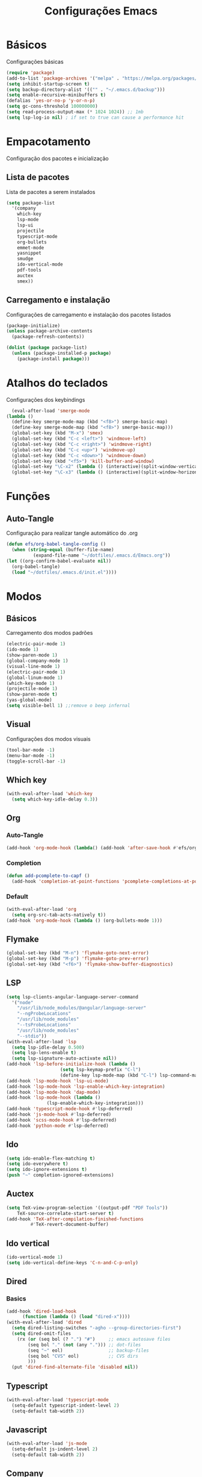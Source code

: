 #+TITLE: Configurações Emacs
#+PROPERTY: header-args:emacs-lisp :tangle ./init.el

* Básicos
Configurações básicas
#+begin_src emacs-lisp
  (require 'package)
  (add-to-list 'package-archives '("melpa" . "https://melpa.org/packages/") t)
  (setq inhibit-startup-screen t)
  (setq backup-directory-alist '(("" . "~/.emacs.d/backup")))
  (setq enable-recursive-minibuffers t)
  (defalias 'yes-or-no-p 'y-or-n-p)
  (setq gc-cons-threshold 100000000)
  (setq read-process-output-max (* 1024 1024)) ;; 1mb
  (setq lsp-log-io nil) ; if set to true can cause a performance hit

#+end_src
* Empacotamento
Configuração dos pacotes e inicialização
** Lista de pacotes
Lista de pacotes a serem instalados
#+begin_src emacs-lisp
  (setq package-list
	'(company
	  which-key
	  lsp-mode
	  lsp-ui
	  projectile
	  typescript-mode
	  org-bullets
	  emmet-mode
	  yasnippet
	  smudge
	  ido-vertical-mode
	  pdf-tools
	  auctex
	  smex))
#+end_src
** Carregamento e instalação
Configurações de carregamento e instalação dos pacotes listados
#+begin_src emacs-lisp
  (package-initialize)
  (unless package-archive-contents
    (package-refresh-contents))

  (dolist (package package-list)
    (unless (package-installed-p package)
      (package-install package)))
#+end_src
* Atalhos do teclados
Configurações dos keybindings
#+begin_src emacs-lisp
	(eval-after-load 'smerge-mode
  (lambda ()
    (define-key smerge-mode-map (kbd "<f8>") smerge-basic-map)
    (define-key smerge-mode-map (kbd "<f8>") smerge-basic-map)))
	(global-set-key (kbd "M-x") 'smex)
	(global-set-key (kbd "C-c <left>") 'windmove-left)
	(global-set-key (kbd "C-c <right>") 'windmove-right)
	(global-set-key (kbd "C-c <up>") 'windmove-up)
	(global-set-key (kbd "C-c <down>") 'windmove-down)
	(global-set-key (kbd "<f5>") 'kill-buffer-and-window)
	(global-set-key "\C-x2" (lambda () (interactive)(split-window-vertically) (other-window 1)))
	(global-set-key "\C-x3" (lambda () (interactive)(split-window-horizontally) (other-window 1)))
#+end_src
* Funções
** Auto-Tangle
Configuração para realizar tangle automático do .org
#+begin_src emacs-lisp
    (defun efs/org-babel-tangle-config ()
      (when (string-equal (buffer-file-name)
			  (expand-file-name "~/dotfiles/.emacs.d/Emacs.org"))
	(let ((org-confirm-babel-evaluate nil))
	  (org-babel-tangle)
	  (load "~/dotfiles/.emacs.d/init.el"))))
#+end_src
* Modos
** Básicos
Carregamento dos modos padrões
#+begin_src emacs-lisp
  (electric-pair-mode 1)
  (ido-mode 1)
  (show-paren-mode 1)
  (global-company-mode 1)
  (visual-line-mode 1)
  (electric-pair-mode 1)
  (global-linum-mode 1)
  (which-key-mode 1)
  (projectile-mode 1)
  (show-paren-mode t)
  (yas-global-mode)
  (setq visible-bell 1) ;;remove o beep infernal
#+end_src
** Visual
Configurações dos modos visuais
#+begin_src emacs-lisp
  (tool-bar-mode -1)
  (menu-bar-mode -1)
  (toggle-scroll-bar -1)
#+end_src
** Which key
#+begin_src emacs-lisp
  (with-eval-after-load 'which-key
    (setq which-key-idle-delay 0.3))
#+end_src
** Org
*** Auto-Tangle
#+begin_src emacs-lisp
  (add-hook 'org-mode-hook (lambda() (add-hook 'after-save-hook #'efs/org-babel-tangle-config)))
#+end_src
*** Completion
#+begin_src emacs-lisp
  (defun add-pcomplete-to-capf ()
    (add-hook 'completion-at-point-functions 'pcomplete-completions-at-point nil t))
#+end_src
*** Default
#+begin_src emacs-lisp
  (with-eval-after-load 'org 
    (setq org-src-tab-acts-natively t))
  (add-hook 'org-mode-hook (lambda () (org-bullets-mode 1)))
#+end_src
** Flymake
#+begin_src emacs-lisp
  (global-set-key (kbd "M-n") 'flymake-goto-next-error)
  (global-set-key (kbd "M-p") 'flymake-goto-prev-error)
  (global-set-key (kbd "<f6>") 'flymake-show-buffer-diagnostics)
#+end_src
** LSP
#+begin_src emacs-lisp
  (setq lsp-clients-angular-language-server-command
	'("node"
	  "/usr/lib/node_modules/@angular/language-server"
	  "--ngProbeLocations"
	  "/usr/lib/node_modules"
	  "--tsProbeLocations"
	  "/usr/lib/node_modules"
	  "--stdio"))
  (with-eval-after-load 'lsp
    (setq lsp-idle-delay 0.500)
    (setq lsp-lens-enable t)
    (setq lsp-signature-auto-activate nil))
  (add-hook 'lsp-before-initialize-hook (lambda ()
					  (setq lsp-keymap-prefix "C-l")
					  (define-key lsp-mode-map (kbd "C-l") lsp-command-map)))
  (add-hook 'lsp-mode-hook 'lsp-ui-mode)
  (add-hook 'lsp-mode-hook 'lsp-enable-which-key-integration)
  (add-hook 'lsp-mode-hook 'dap-mode)
  (add-hook 'lsp-mode-hook (lambda ()
			     (lsp-enable-which-key-integration)))
  (add-hook 'typescript-mode-hook #'lsp-deferred)
  (add-hook 'js-mode-hook #'lsp-deferred)
  (add-hook 'scss-mode-hook #'lsp-deferred)
  (add-hook 'python-mode #'lsp-deferred)
#+end_src
** Ido
#+begin_src emacs-lisp
  (setq ido-enable-flex-matching t)
  (setq ido-everywhere t)
  (setq ido-ignore-extensions t)
  (push "~" completion-ignored-extensions)
#+end_src
** Auctex
#+begin_src emacs-lisp
  (setq TeX-view-program-selection '((output-pdf "PDF Tools"))
      TeX-source-correlate-start-server t)
  (add-hook 'TeX-after-compilation-finished-functions
           #'TeX-revert-document-buffer)
#+end_src
** Ido vertical
#+begin_src emacs-lisp
  (ido-vertical-mode 1)
  (setq ido-vertical-define-keys 'C-n-and-C-p-only)
#+end_src
** Dired
*** Basics
#+begin_src emacs-lisp
  (add-hook 'dired-load-hook
	    (function (lambda () (load "dired-x"))))
  (with-eval-after-load 'dired
    (setq dired-listing-switches "-agho --group-directories-first")
    (setq dired-omit-files
	  (rx (or (seq bol (? ".") "#")     ;; emacs autosave files
		  (seq bol "." (not (any "."))) ;; dot-files
		  (seq "~" eol)                 ;; backup-files
		  (seq bol "CVS" eol)           ;; CVS dirs
		  )))
    (put 'dired-find-alternate-file 'disabled nil))

#+end_src
** Typescript
#+begin_src emacs-lisp
  (with-eval-after-load 'typescript-mode
    (setq-default typescript-indent-level 2)
    (setq-default tab-width 2))
#+end_src
** Javascript
#+begin_src emacs-lisp
  (with-eval-after-load 'js-mode
    (setq-default js-indent-level 2)
    (setq-default tab-width 2))
#+end_src
** Company
*** Minimum prefix
#+begin_src emacs-lisp
  (with-eval-after-load 'company
    (setq company-dabbrev-downcase nil))
#+end_src
*** Yasnippet completion
#+begin_src emacs-lisp
  (setq company-minimum-prefix-length 1)
  (defun mars/company-backend-with-yas (backends)
    "Add :with company-yasnippet to company BACKENDS.
  Taken from https://github.com/syl20bnr/spacemacs/pull/179."
    (if (and (listp backends) (memq 'company-yasnippet backends))
	backends
      (append (if (consp backends)
		  backends
		(list backends))
	      '(:with company-yasnippet))))
  ;; add yasnippet to all backends
  (setq company-backends
	(mapcar #'mars/company-backend-with-yas company-backends))
#+end_src
*** Global call
#+begin_src emacs-lisp
  (add-hook 'after-init-hook #'global-company-mode)
#+end_src
** Markdown
#+begin_src emacs-lisp
  (with-eval-after-load 'markdown-mode
    (global-set-key (kbd "C-c RET") 'markdown-toggle-gfm-checkbox))
#+end_src
** Emmet
#+begin_src emacs-lisp
  (add-hook 'mhtml-mode-hook 'emmet-mode)
  (with-eval-after-load 'emmet-mode
    (setq emmet-move-cursor-between-quotes t))
#+end_src
** HTML
#+begin_src emacs-lisp
  (add-hook 'mhtml-mode-hook 'sgml-electric-tag-pair-mode)
  (add-hook 'html-mode-hook
	    (lambda()
	      (setq sgml-basic-offset 2)
	      (setq indent-tabs-mode t)))
#+end_src
** Projectile
#+begin_src emacs-lisp
  (with-eval-after-load 'projectile
    (define-key projectile-mode-map (kbd "C-c p") projectile-command-map))
  (add-hook 'projectile-hook 'lsp-dired-mode)
  (add-hook 'projectile-hook 'counsel-projectile-mode)
#+end_src
** Yasnippet
#+begin_src emacs-lisp
  (require 'yasnippet)
  (yas-reload-all)
  (add-hook 'prog-mode-hook #'yas-minor-mode)
#+end_src
** Smudge
(setq smudge-oauth2-client-secret "XSXC")
(setq smudge-oauth2-client-id "<spotify-app-client-id>")
(define-key smudge-mode-map (kbd "C-c .") 'smudge-command-map)
